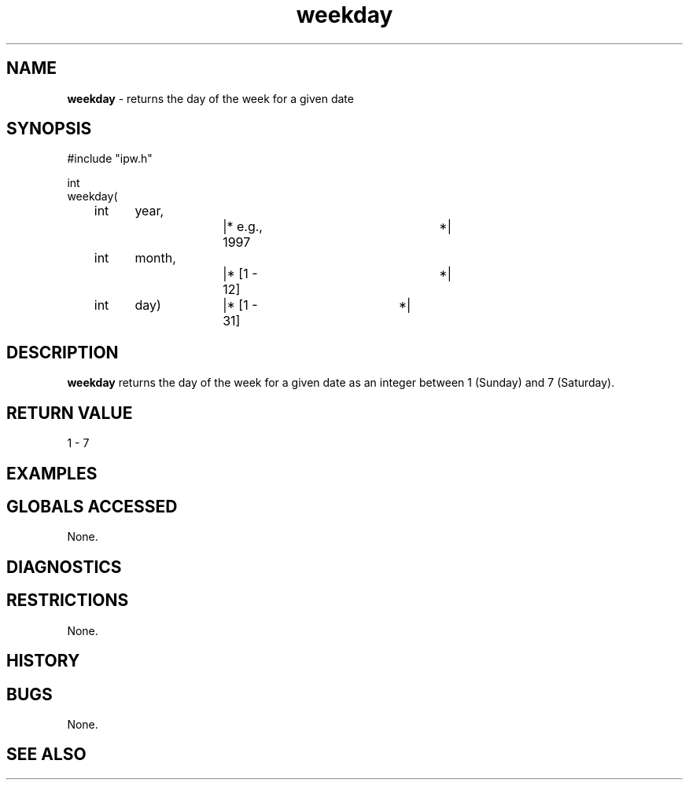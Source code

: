 .TH "weekday" "3" "5 November 2015" "IPW v2" "IPW Library Functions"
.SH NAME
.PP
\fBweekday\fP - returns the day of the week for a given date
.SH SYNOPSIS
.sp
.nf
.ft CR
#include "ipw.h"

int
weekday(
	int 	year,		|* e.g., 1997		*|
	int 	month,		|* [1 - 12]		*|
	int 	day)		|* [1 - 31]		*|

.ft R
.fi
.SH DESCRIPTION
.PP
\fBweekday\fP returns the day of the week for a given date as an
integer between 1 (Sunday) and 7 (Saturday).
.SH RETURN VALUE
.PP
1 - 7
.SH EXAMPLES
.SH GLOBALS ACCESSED
.PP
None.
.SH DIAGNOSTICS
.SH RESTRICTIONS
.PP
None.
.SH HISTORY
.SH BUGS
.PP
None.
.SH SEE ALSO
